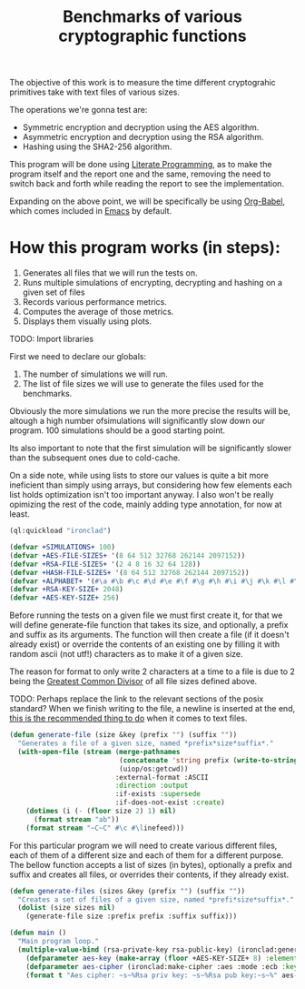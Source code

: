 #+TITLE: Benchmarks of various cryptographic functions

The objective of this work is to measure the time different cryptograhic primitives take with text files of various sizes.

The operations we're gonna test are:
  - Symmetric encryption and decryption using the AES algorithm.
  - Asymmetric encryption and decryption using the RSA algorithm.
  - Hashing using the SHA2-256 algorithm.

This program will be done using [[https://en.wikipedia.org/wiki/Literate_programming][Literate Programming]], as to make the program itself and the report one and the same, removing the need to switch back and forth while reading the report to see the implementation.

Expanding on the above point, we will be specifically be using [[https://orgmode.org/worg/org-contrib/babel/][Org-Babel]], which comes included in [[https://www.gnu.org/software/emacs/][Emacs]] by default.

* How this program works (in steps):
1. Generates all files that we will run the tests on.
2. Runs multiple simulations of encrypting, decrypting and hashing on a given set of files
3. Records various performance metrics.
4. Computes the average of those metrics.
5. Displays them visually using plots.

TODO: Import libraries

First we need to declare our globals:
1. The number of simulations we will run.
2. The list of file sizes we will use to generate the files used for the benchmarks.

Obviously the more simulations we run the more precise the results will be, altough a high number ofsimulations will significantly slow down our program.
100 simulations should be a good starting point.

Its also important to note that the first simulation will be significantly slower than the subsequent ones due to cold-cache.

On a side note, while using lists to store our values is quite a bit more ineficient than simply using arrays, but considering how few elements each list holds optimization isn't too important anyway.
I also won't be really opimizing the rest of the code, mainly adding type annotation, for now at least.

#+begin_src lisp :results silent
  (ql:quickload "ironclad")
#+end_src

#+begin_src lisp :results silent
  (defvar +SIMULATIONS+ 100)
  (defvar +AES-FILE-SIZES+ '(8 64 512 32768 262144 2097152))
  (defvar +RSA-FILE-SIZES+ '(2 4 8 16 32 64 128))
  (defvar +HASH-FILE-SIZES+ '(8 64 512 32768 262144 2097152))
  (defvar +ALPHABET+ '(#\a #\b #\c #\d #\e #\f #\g #\h #\i #\j #\k #\l #\m #\n #\o #\p #\q #\r #\s #\t #\u #\v #\w #\x #\y #\z))
  (defvar +RSA-KEY-SIZE+ 2048)
  (defvar +AES-KEY-SIZE+ 256)
#+end_src

Before running the tests on a given file we must first create it, for that we will define generate-file function that takes its size, and optionally, a prefix and suffix as its arguments.
The function will then create a file (if it doesn't already exist) or override the contents of an existing one by filling it with random ascii (not utf!) characters as to make it of a given size.

The reason for format to only write 2 characters at a time to a file is due to 2 being the [[https://en.wikipedia.org/wiki/Greatest_common_divisor][Greatest Common Divisor]] of all file sizes defined above.

TODO: Perhaps replace the link to the relevant sections of the posix standard?
When we finish writing to the file, a newline is inserted at the end, [[https://stackoverflow.com/questions/729692/why-should-text-files-end-with-a-newline][this is the recommended thing to do]] when it comes to text files.

#+begin_src lisp :results silent
  (defun generate-file (size &key (prefix "") (suffix ""))
    "Generates a file of a given size, named *prefix*size*suffix*."
    (with-open-file (stream (merge-pathnames
                             (concatenate 'string prefix (write-to-string size) suffix)
                             (uiop/os:getcwd))
                            :external-format :ASCII
                            :direction :output
                            :if-exists :supersede
                            :if-does-not-exist :create)
      (dotimes (i (- (floor size 2) 1) nil)
        (format stream "ab"))
      (format stream "~C~C" #\c #\linefeed)))
#+end_src

For this particular program we will need to create various different files, each of them of a different size and each of them for a different purpose.
The bellow function accepts a list of sizes (in bytes), optionally a prefix and suffix and creates all files, or overrides their contents, if they already exist.

#+begin_src lisp :results silent
  (defun generate-files (sizes &key (prefix "") (suffix ""))
    "Creates a set of files of a given size, named *prefi*size*suffix*."
    (dolist (size sizes nil)
      (generate-file size :prefix prefix :suffix suffix)))
#+end_src

#+begin_src lisp :results silent
  (defun main ()
    "Main program loop."
    (multiple-value-bind (rsa-private-key rsa-public-key) (ironclad:generate-key-pair :rsa :num-bits 2048)
      (defparameter aes-key (make-array (floor +AES-KEY-SIZE+ 8) :element-type '(unsigned-byte 8) :initial-element 0))
      (defparameter aes-cipher (ironclad:make-cipher :aes :mode :ecb :key AES-KEY :padding :pkcs7))
      (format t "Aes cipher: ~s~%Rsa priv key: ~s~%Rsa pub key:~s~%" aes-cipher rsa-private-key rsa-public-key)))
#+end_src
